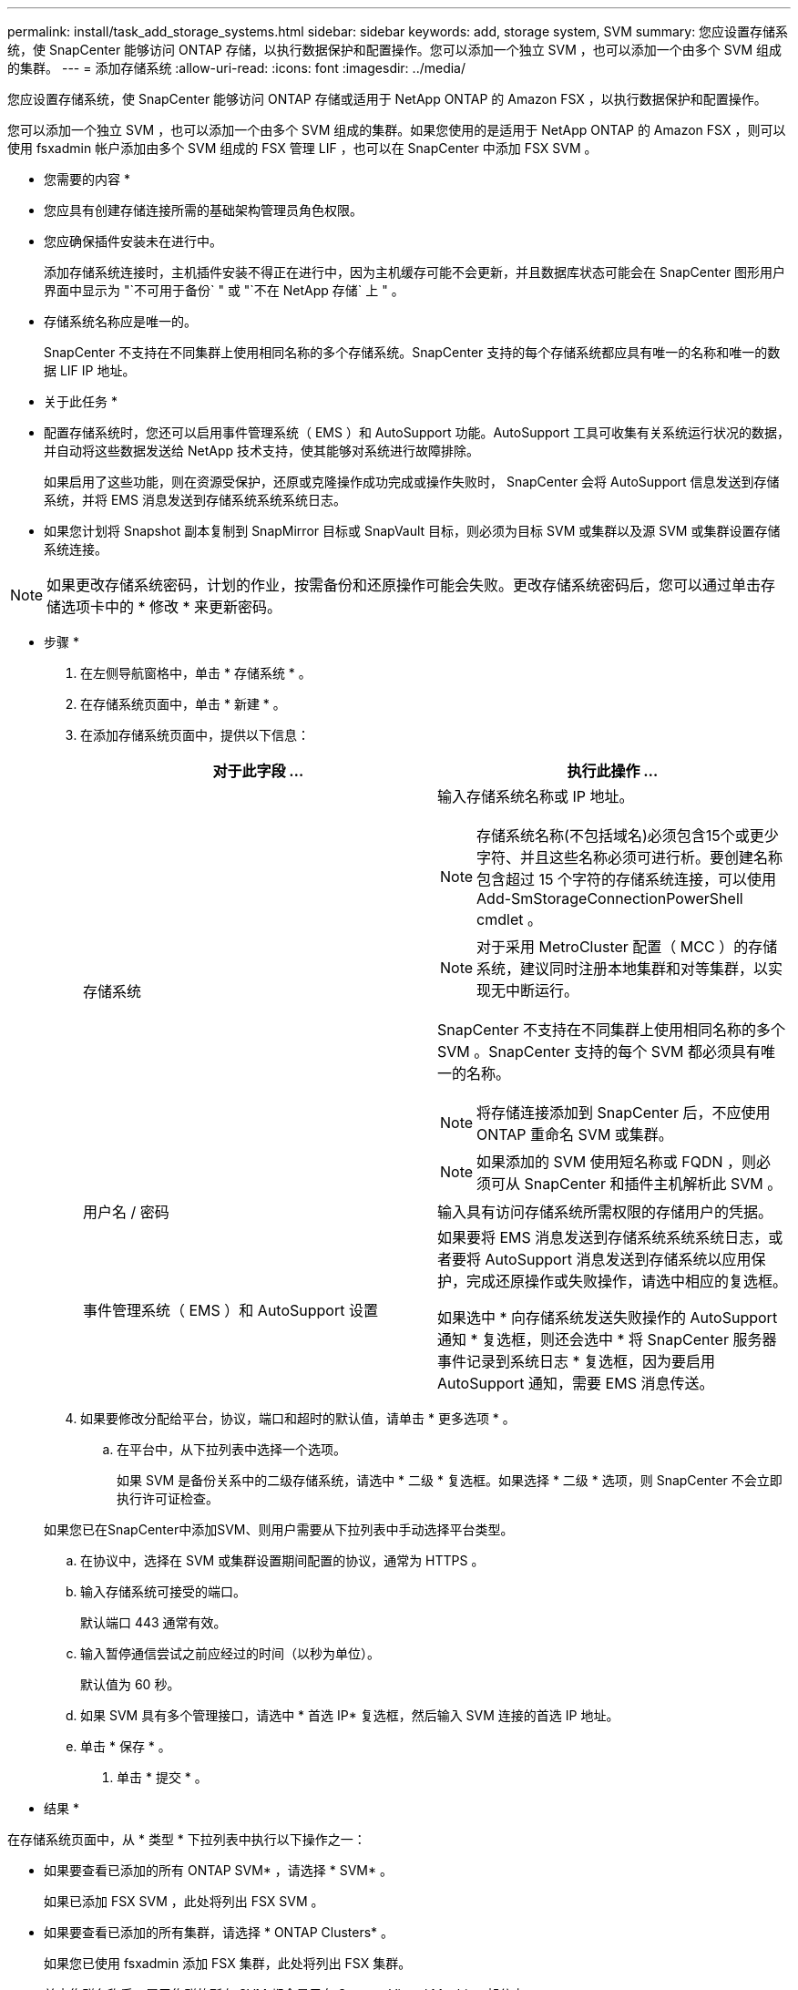 ---
permalink: install/task_add_storage_systems.html 
sidebar: sidebar 
keywords: add, storage system, SVM 
summary: 您应设置存储系统，使 SnapCenter 能够访问 ONTAP 存储，以执行数据保护和配置操作。您可以添加一个独立 SVM ，也可以添加一个由多个 SVM 组成的集群。 
---
= 添加存储系统
:allow-uri-read: 
:icons: font
:imagesdir: ../media/


[role="lead"]
您应设置存储系统，使 SnapCenter 能够访问 ONTAP 存储或适用于 NetApp ONTAP 的 Amazon FSX ，以执行数据保护和配置操作。

您可以添加一个独立 SVM ，也可以添加一个由多个 SVM 组成的集群。如果您使用的是适用于 NetApp ONTAP 的 Amazon FSX ，则可以使用 fsxadmin 帐户添加由多个 SVM 组成的 FSX 管理 LIF ，也可以在 SnapCenter 中添加 FSX SVM 。

* 您需要的内容 *

* 您应具有创建存储连接所需的基础架构管理员角色权限。
* 您应确保插件安装未在进行中。
+
添加存储系统连接时，主机插件安装不得正在进行中，因为主机缓存可能不会更新，并且数据库状态可能会在 SnapCenter 图形用户界面中显示为 "`不可用于备份` " 或 "`不在 NetApp 存储` 上 " 。

* 存储系统名称应是唯一的。
+
SnapCenter 不支持在不同集群上使用相同名称的多个存储系统。SnapCenter 支持的每个存储系统都应具有唯一的名称和唯一的数据 LIF IP 地址。



* 关于此任务 *

* 配置存储系统时，您还可以启用事件管理系统（ EMS ）和 AutoSupport 功能。AutoSupport 工具可收集有关系统运行状况的数据，并自动将这些数据发送给 NetApp 技术支持，使其能够对系统进行故障排除。
+
如果启用了这些功能，则在资源受保护，还原或克隆操作成功完成或操作失败时， SnapCenter 会将 AutoSupport 信息发送到存储系统，并将 EMS 消息发送到存储系统系统系统日志。

* 如果您计划将 Snapshot 副本复制到 SnapMirror 目标或 SnapVault 目标，则必须为目标 SVM 或集群以及源 SVM 或集群设置存储系统连接。



NOTE: 如果更改存储系统密码，计划的作业，按需备份和还原操作可能会失败。更改存储系统密码后，您可以通过单击存储选项卡中的 * 修改 * 来更新密码。

* 步骤 *

. 在左侧导航窗格中，单击 * 存储系统 * 。
. 在存储系统页面中，单击 * 新建 * 。
. 在添加存储系统页面中，提供以下信息：
+
|===
| 对于此字段 ... | 执行此操作 ... 


 a| 
存储系统
 a| 
输入存储系统名称或 IP 地址。


NOTE: 存储系统名称(不包括域名)必须包含15个或更少字符、并且这些名称必须可进行析。要创建名称包含超过 15 个字符的存储系统连接，可以使用 Add-SmStorageConnectionPowerShell cmdlet 。


NOTE: 对于采用 MetroCluster 配置（ MCC ）的存储系统，建议同时注册本地集群和对等集群，以实现无中断运行。

SnapCenter 不支持在不同集群上使用相同名称的多个 SVM 。SnapCenter 支持的每个 SVM 都必须具有唯一的名称。


NOTE: 将存储连接添加到 SnapCenter 后，不应使用 ONTAP 重命名 SVM 或集群。


NOTE: 如果添加的 SVM 使用短名称或 FQDN ，则必须可从 SnapCenter 和插件主机解析此 SVM 。



 a| 
用户名 / 密码
 a| 
输入具有访问存储系统所需权限的存储用户的凭据。



 a| 
事件管理系统（ EMS ）和 AutoSupport 设置
 a| 
如果要将 EMS 消息发送到存储系统系统系统日志，或者要将 AutoSupport 消息发送到存储系统以应用保护，完成还原操作或失败操作，请选中相应的复选框。

如果选中 * 向存储系统发送失败操作的 AutoSupport 通知 * 复选框，则还会选中 * 将 SnapCenter 服务器事件记录到系统日志 * 复选框，因为要启用 AutoSupport 通知，需要 EMS 消息传送。

|===
. 如果要修改分配给平台，协议，端口和超时的默认值，请单击 * 更多选项 * 。
+
.. 在平台中，从下拉列表中选择一个选项。
+
如果 SVM 是备份关系中的二级存储系统，请选中 * 二级 * 复选框。如果选择 * 二级 * 选项，则 SnapCenter 不会立即执行许可证检查。

+
如果您已在SnapCenter中添加SVM、则用户需要从下拉列表中手动选择平台类型。

.. 在协议中，选择在 SVM 或集群设置期间配置的协议，通常为 HTTPS 。
.. 输入存储系统可接受的端口。
+
默认端口 443 通常有效。

.. 输入暂停通信尝试之前应经过的时间（以秒为单位）。
+
默认值为 60 秒。

.. 如果 SVM 具有多个管理接口，请选中 * 首选 IP* 复选框，然后输入 SVM 连接的首选 IP 地址。
.. 单击 * 保存 * 。


. 单击 * 提交 * 。


* 结果 *

在存储系统页面中，从 * 类型 * 下拉列表中执行以下操作之一：

* 如果要查看已添加的所有 ONTAP SVM* ，请选择 * SVM* 。
+
如果已添加 FSX SVM ，此处将列出 FSX SVM 。

* 如果要查看已添加的所有集群，请选择 * ONTAP Clusters* 。
+
如果您已使用 fsxadmin 添加 FSX 集群，此处将列出 FSX 集群。

+
单击集群名称后，属于集群的所有 SVM 都会显示在 Storage Virtual Machine 部分中。

+
如果使用 ONTAP 图形用户界面将新的 SVM 添加到 ONTAP 集群中，请单击 * 重新发现 * 以查看新添加的 SVM 。




NOTE: 如果已将FAS或AFF存储系统升级到全SAN阵列(ASA)、则必须刷新SnapCenter服务器中的存储连接、以在SnapCenter中反映新的存储类型。

* 完成后 *

集群管理员必须在每个存储系统节点上启用 AutoSupport ，才能通过在存储系统命令行中运行以下命令从 SnapCenter 有权访问的所有存储系统发送电子邮件通知：

`AutoSupport trigger modify -node nodename -autosupport-message client.app.info enable -noteto enable`


NOTE: Storage Virtual Machine （ SVM ）管理员无法访问 AutoSupport 。
